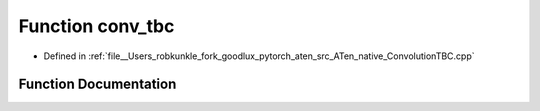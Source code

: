 .. _function_at__native__conv_tbc:

Function conv_tbc
=================

- Defined in :ref:`file__Users_robkunkle_fork_goodlux_pytorch_aten_src_ATen_native_ConvolutionTBC.cpp`


Function Documentation
----------------------


.. doxygenfunction:: at::native::conv_tbc
